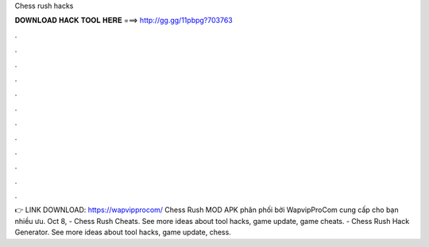 Chess rush hacks

𝐃𝐎𝐖𝐍𝐋𝐎𝐀𝐃 𝐇𝐀𝐂𝐊 𝐓𝐎𝐎𝐋 𝐇𝐄𝐑𝐄 ===> http://gg.gg/11pbpg?703763

.

.

.

.

.

.

.

.

.

.

.

.

👉 LINK DOWNLOAD: https://wapvipprocom/ Chess Rush MOD APK phân phối bởi WapvipProCom cung cấp cho bạn nhiều ưu. Oct 8, - Chess Rush Cheats. See more ideas about tool hacks, game update, game cheats. - Chess Rush Hack Generator. See more ideas about tool hacks, game update, chess.